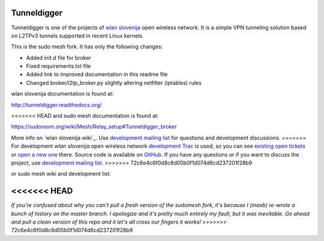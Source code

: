 Tunneldigger
============

Tunneldigger is one of the projects of `wlan slovenija`_ open wireless network.
It is a simple VPN tunneling solution based on L2TPv3 tunnels supported in
recent Linux kernels.

.. _wlan slovenija: https://wlan-si.net

This is the sudo mesh fork. It has only the following changes:

- Added init.d file for broker
- Fixed requirements.txt file
- Added link to improved documentation in this readme file
- Changed broker/l2tp_broker.py slightly altering netfilter (iptables) rules

wlan slovenija documentation is found at:

http://tunneldigger.readthedocs.org/

<<<<<<< HEAD
and sudo mesh documentation is found at:

https://sudoroom.org/wiki/Mesh/Relay_setup#Tunneldigger_broker

More info on `wlan slovenija wiki`_. Use `development mailing list`_ for
questions and development discussions.
=======
For development *wlan slovenija* open wireless network `development Trac`_ is
used, so you can see `existing open tickets`_ or `open a new one`_ there. Source
code is available on GitHub_. If you have any questions or if you want to
discuss the project, use `development mailing list`_.
>>>>>>> 72c6e4c6f0d8c8d05b0f1d074d6cd237201f28b9

.. _development Trac: https://dev.wlan-si.net/wiki/Tunneldigger
.. _existing open tickets: https://dev.wlan-si.net/report
.. _open a new one: https://dev.wlan-si.net/newticket
.. _GitHub: https://github.com/wlanslovenija/tunneldigger
.. _development mailing list: https://wlan-si.net/lists/info/development

or sudo mesh wiki and development list:

.. _sudo mesh wiki: https://sudoroom.org/wiki/Mesh
.. _sudo mesh mailing list: http://lists.sudoroom.org/listinfo/mesh

<<<<<<< HEAD
=======
*If you're confused about why you can't pull a fresh version of the sudomesh fork, it's because I (maxb) 
re-wrote a bunch of history on the master branch. I apologize and it's pretty much entirely my fault, but 
it was inevitable. Go ahead and pull a clean version of this repo and it let's all cross our fingers it works!*
>>>>>>> 72c6e4c6f0d8c8d05b0f1d074d6cd237201f28b9
